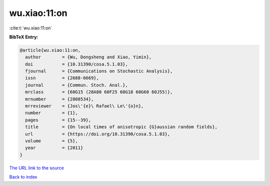 wu.xiao:11:on
=============

:cite:t:`wu.xiao:11:on`

**BibTeX Entry:**

.. code-block:: bibtex

   @article{wu.xiao:11:on,
     author        = {Wu, Dongsheng and Xiao, Yimin},
     doi           = {10.31390/cosa.5.1.03},
     fjournal      = {Communications on Stochastic Analysis},
     issn          = {2688-6669},
     journal       = {Commun. Stoch. Anal.},
     mrclass       = {60G15 (28A80 60F25 60G18 60G60 60J55)},
     mrnumber      = {2808534},
     mrreviewer    = {Jos\'{e}\ Rafael\ Le\'{o}n},
     number        = {1},
     pages         = {15--39},
     title         = {On local times of anisotropic {G}aussian random fields},
     url           = {https://doi.org/10.31390/cosa.5.1.03},
     volume        = {5},
     year          = {2011}
   }

`The URL link to the source <https://doi.org/10.31390/cosa.5.1.03>`__


`Back to index <../By-Cite-Keys.html>`__
